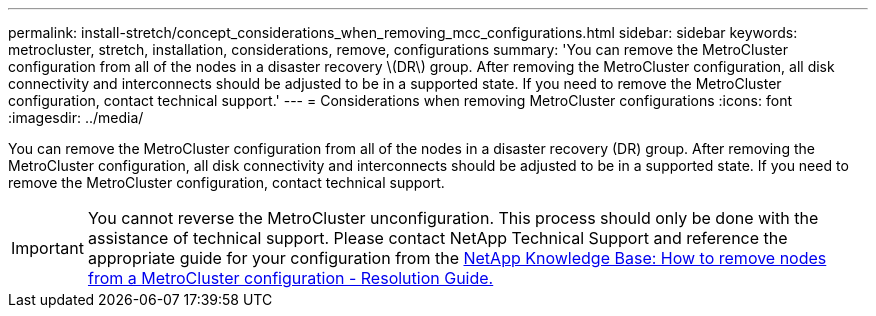 ---
permalink: install-stretch/concept_considerations_when_removing_mcc_configurations.html
sidebar: sidebar
keywords: metrocluster, stretch, installation, considerations, remove, configurations
summary: 'You can remove the MetroCluster configuration from all of the nodes in a disaster recovery \(DR\) group. After removing the MetroCluster configuration, all disk connectivity and interconnects should be adjusted to be in a supported state. If you need to remove the MetroCluster configuration, contact technical support.'
---
= Considerations when removing MetroCluster configurations
:icons: font
:imagesdir: ../media/

[.lead]
You can remove the MetroCluster configuration from all of the nodes in a disaster recovery (DR) group. After removing the MetroCluster configuration, all disk connectivity and interconnects should be adjusted to be in a supported state. If you need to remove the MetroCluster configuration, contact technical support.


IMPORTANT: You cannot reverse the MetroCluster unconfiguration. This process should only be done with the assistance of technical support. Please contact NetApp Technical Support and reference the appropriate guide for your configuration from the link:https://kb.netapp.com/Advice_and_Troubleshooting/Data_Protection_and_Security/MetroCluster/How_to_remove_nodes_from_a_MetroCluster_configuration_-_Resolution_Guide[NetApp Knowledge Base: How to remove nodes from a MetroCluster configuration - Resolution Guide.^]

// BURT 1485050, 21-06-2022
